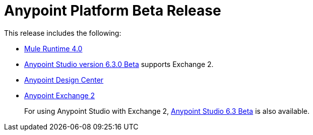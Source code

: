 = Anypoint Platform Beta Release
:keywords: platform, arm, rest, soa, saas, api, proxy, design, develop, anypoint platform, studio, mule, devkit, studio, connectors, auth, exchange, api design, apikit, raml, application network, anypoint, arm, rest, soa, saas, api, proxy


This release includes the following:

* link:/mule-user-guide/[Mule Runtime 4.0]

* link:/anypoint-studio/[Anypoint Studio version 6.3.0 Beta] supports Exchange 2.

* link:/design-center/[Anypoint Design Center]

* link:/anypoint-exchange/[Anypoint Exchange 2]
+
For using Anypoint Studio with Exchange 2, link:/release-notes/v/latest/anypoint-studio-6.3-beta-with-3.8.4-runtime-release-notes[Anypoint Studio 6.3 Beta] is also available.

